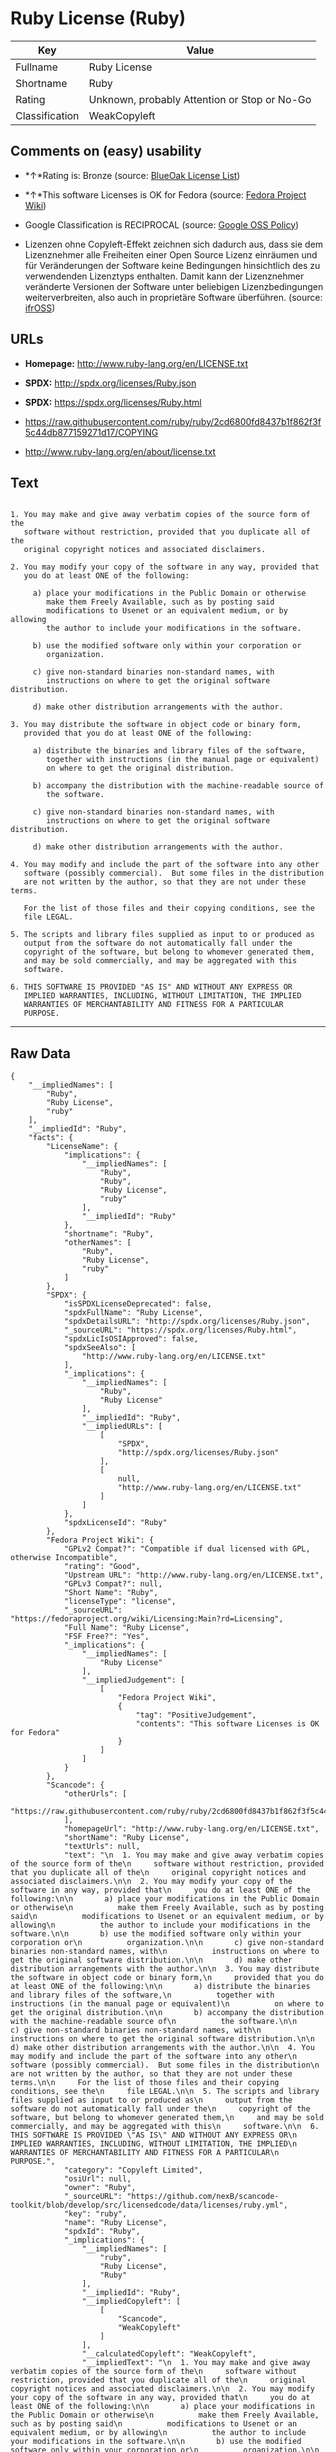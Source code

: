 * Ruby License (Ruby)

| Key              | Value                                          |
|------------------+------------------------------------------------|
| Fullname         | Ruby License                                   |
| Shortname        | Ruby                                           |
| Rating           | Unknown, probably Attention or Stop or No-Go   |
| Classification   | WeakCopyleft                                   |

** Comments on (easy) usability

- *↑*Rating is: Bronze (source:
  [[https://blueoakcouncil.org/list][BlueOak License List]])

- *↑*This software Licenses is OK for Fedora (source:
  [[https://fedoraproject.org/wiki/Licensing:Main?rd=Licensing][Fedora
  Project Wiki]])

- Google Classification is RECIPROCAL (source:
  [[https://opensource.google.com/docs/thirdparty/licenses/][Google OSS
  Policy]])

- Lizenzen ohne Copyleft-Effekt zeichnen sich dadurch aus, dass sie dem
  Lizenznehmer alle Freiheiten einer Open Source Lizenz einräumen und
  für Veränderungen der Software keine Bedingungen hinsichtlich des zu
  verwendenden Lizenztyps enthalten. Damit kann der Lizenznehmer
  veränderte Versionen der Software unter beliebigen Lizenzbedingungen
  weiterverbreiten, also auch in proprietäre Software überführen.
  (source: [[https://ifross.github.io/ifrOSS/Lizenzcenter][ifrOSS]])

** URLs

- *Homepage:* http://www.ruby-lang.org/en/LICENSE.txt

- *SPDX:* http://spdx.org/licenses/Ruby.json

- *SPDX:* https://spdx.org/licenses/Ruby.html

- https://raw.githubusercontent.com/ruby/ruby/2cd6800fd8437b1f862f3f5c44db877159271d17/COPYING

- http://www.ruby-lang.org/en/about/license.txt

** Text

#+BEGIN_EXAMPLE

      1. You may make and give away verbatim copies of the source form of the
         software without restriction, provided that you duplicate all of the
         original copyright notices and associated disclaimers.

      2. You may modify your copy of the software in any way, provided that
         you do at least ONE of the following:

           a) place your modifications in the Public Domain or otherwise
              make them Freely Available, such as by posting said
              modifications to Usenet or an equivalent medium, or by allowing
              the author to include your modifications in the software.

           b) use the modified software only within your corporation or
              organization.

           c) give non-standard binaries non-standard names, with
              instructions on where to get the original software distribution.

           d) make other distribution arrangements with the author.

      3. You may distribute the software in object code or binary form,
         provided that you do at least ONE of the following:

           a) distribute the binaries and library files of the software,
              together with instructions (in the manual page or equivalent)
              on where to get the original distribution.

           b) accompany the distribution with the machine-readable source of
              the software.

           c) give non-standard binaries non-standard names, with
              instructions on where to get the original software distribution.

           d) make other distribution arrangements with the author.

      4. You may modify and include the part of the software into any other
         software (possibly commercial).  But some files in the distribution
         are not written by the author, so that they are not under these terms.

         For the list of those files and their copying conditions, see the
         file LEGAL.

      5. The scripts and library files supplied as input to or produced as
         output from the software do not automatically fall under the
         copyright of the software, but belong to whomever generated them,
         and may be sold commercially, and may be aggregated with this
         software.

      6. THIS SOFTWARE IS PROVIDED "AS IS" AND WITHOUT ANY EXPRESS OR
         IMPLIED WARRANTIES, INCLUDING, WITHOUT LIMITATION, THE IMPLIED
         WARRANTIES OF MERCHANTABILITY AND FITNESS FOR A PARTICULAR
         PURPOSE.
#+END_EXAMPLE

--------------

** Raw Data

#+BEGIN_EXAMPLE
    {
        "__impliedNames": [
            "Ruby",
            "Ruby License",
            "ruby"
        ],
        "__impliedId": "Ruby",
        "facts": {
            "LicenseName": {
                "implications": {
                    "__impliedNames": [
                        "Ruby",
                        "Ruby",
                        "Ruby License",
                        "ruby"
                    ],
                    "__impliedId": "Ruby"
                },
                "shortname": "Ruby",
                "otherNames": [
                    "Ruby",
                    "Ruby License",
                    "ruby"
                ]
            },
            "SPDX": {
                "isSPDXLicenseDeprecated": false,
                "spdxFullName": "Ruby License",
                "spdxDetailsURL": "http://spdx.org/licenses/Ruby.json",
                "_sourceURL": "https://spdx.org/licenses/Ruby.html",
                "spdxLicIsOSIApproved": false,
                "spdxSeeAlso": [
                    "http://www.ruby-lang.org/en/LICENSE.txt"
                ],
                "_implications": {
                    "__impliedNames": [
                        "Ruby",
                        "Ruby License"
                    ],
                    "__impliedId": "Ruby",
                    "__impliedURLs": [
                        [
                            "SPDX",
                            "http://spdx.org/licenses/Ruby.json"
                        ],
                        [
                            null,
                            "http://www.ruby-lang.org/en/LICENSE.txt"
                        ]
                    ]
                },
                "spdxLicenseId": "Ruby"
            },
            "Fedora Project Wiki": {
                "GPLv2 Compat?": "Compatible if dual licensed with GPL, otherwise Incompatible",
                "rating": "Good",
                "Upstream URL": "http://www.ruby-lang.org/en/LICENSE.txt",
                "GPLv3 Compat?": null,
                "Short Name": "Ruby",
                "licenseType": "license",
                "_sourceURL": "https://fedoraproject.org/wiki/Licensing:Main?rd=Licensing",
                "Full Name": "Ruby License",
                "FSF Free?": "Yes",
                "_implications": {
                    "__impliedNames": [
                        "Ruby License"
                    ],
                    "__impliedJudgement": [
                        [
                            "Fedora Project Wiki",
                            {
                                "tag": "PositiveJudgement",
                                "contents": "This software Licenses is OK for Fedora"
                            }
                        ]
                    ]
                }
            },
            "Scancode": {
                "otherUrls": [
                    "https://raw.githubusercontent.com/ruby/ruby/2cd6800fd8437b1f862f3f5c44db877159271d17/COPYING"
                ],
                "homepageUrl": "http://www.ruby-lang.org/en/LICENSE.txt",
                "shortName": "Ruby License",
                "textUrls": null,
                "text": "\n  1. You may make and give away verbatim copies of the source form of the\n     software without restriction, provided that you duplicate all of the\n     original copyright notices and associated disclaimers.\n\n  2. You may modify your copy of the software in any way, provided that\n     you do at least ONE of the following:\n\n       a) place your modifications in the Public Domain or otherwise\n          make them Freely Available, such as by posting said\n          modifications to Usenet or an equivalent medium, or by allowing\n          the author to include your modifications in the software.\n\n       b) use the modified software only within your corporation or\n          organization.\n\n       c) give non-standard binaries non-standard names, with\n          instructions on where to get the original software distribution.\n\n       d) make other distribution arrangements with the author.\n\n  3. You may distribute the software in object code or binary form,\n     provided that you do at least ONE of the following:\n\n       a) distribute the binaries and library files of the software,\n          together with instructions (in the manual page or equivalent)\n          on where to get the original distribution.\n\n       b) accompany the distribution with the machine-readable source of\n          the software.\n\n       c) give non-standard binaries non-standard names, with\n          instructions on where to get the original software distribution.\n\n       d) make other distribution arrangements with the author.\n\n  4. You may modify and include the part of the software into any other\n     software (possibly commercial).  But some files in the distribution\n     are not written by the author, so that they are not under these terms.\n\n     For the list of those files and their copying conditions, see the\n     file LEGAL.\n\n  5. The scripts and library files supplied as input to or produced as\n     output from the software do not automatically fall under the\n     copyright of the software, but belong to whomever generated them,\n     and may be sold commercially, and may be aggregated with this\n     software.\n\n  6. THIS SOFTWARE IS PROVIDED \"AS IS\" AND WITHOUT ANY EXPRESS OR\n     IMPLIED WARRANTIES, INCLUDING, WITHOUT LIMITATION, THE IMPLIED\n     WARRANTIES OF MERCHANTABILITY AND FITNESS FOR A PARTICULAR\n     PURPOSE.",
                "category": "Copyleft Limited",
                "osiUrl": null,
                "owner": "Ruby",
                "_sourceURL": "https://github.com/nexB/scancode-toolkit/blob/develop/src/licensedcode/data/licenses/ruby.yml",
                "key": "ruby",
                "name": "Ruby License",
                "spdxId": "Ruby",
                "_implications": {
                    "__impliedNames": [
                        "ruby",
                        "Ruby License",
                        "Ruby"
                    ],
                    "__impliedId": "Ruby",
                    "__impliedCopyleft": [
                        [
                            "Scancode",
                            "WeakCopyleft"
                        ]
                    ],
                    "__calculatedCopyleft": "WeakCopyleft",
                    "__impliedText": "\n  1. You may make and give away verbatim copies of the source form of the\n     software without restriction, provided that you duplicate all of the\n     original copyright notices and associated disclaimers.\n\n  2. You may modify your copy of the software in any way, provided that\n     you do at least ONE of the following:\n\n       a) place your modifications in the Public Domain or otherwise\n          make them Freely Available, such as by posting said\n          modifications to Usenet or an equivalent medium, or by allowing\n          the author to include your modifications in the software.\n\n       b) use the modified software only within your corporation or\n          organization.\n\n       c) give non-standard binaries non-standard names, with\n          instructions on where to get the original software distribution.\n\n       d) make other distribution arrangements with the author.\n\n  3. You may distribute the software in object code or binary form,\n     provided that you do at least ONE of the following:\n\n       a) distribute the binaries and library files of the software,\n          together with instructions (in the manual page or equivalent)\n          on where to get the original distribution.\n\n       b) accompany the distribution with the machine-readable source of\n          the software.\n\n       c) give non-standard binaries non-standard names, with\n          instructions on where to get the original software distribution.\n\n       d) make other distribution arrangements with the author.\n\n  4. You may modify and include the part of the software into any other\n     software (possibly commercial).  But some files in the distribution\n     are not written by the author, so that they are not under these terms.\n\n     For the list of those files and their copying conditions, see the\n     file LEGAL.\n\n  5. The scripts and library files supplied as input to or produced as\n     output from the software do not automatically fall under the\n     copyright of the software, but belong to whomever generated them,\n     and may be sold commercially, and may be aggregated with this\n     software.\n\n  6. THIS SOFTWARE IS PROVIDED \"AS IS\" AND WITHOUT ANY EXPRESS OR\n     IMPLIED WARRANTIES, INCLUDING, WITHOUT LIMITATION, THE IMPLIED\n     WARRANTIES OF MERCHANTABILITY AND FITNESS FOR A PARTICULAR\n     PURPOSE.",
                    "__impliedURLs": [
                        [
                            "Homepage",
                            "http://www.ruby-lang.org/en/LICENSE.txt"
                        ],
                        [
                            null,
                            "https://raw.githubusercontent.com/ruby/ruby/2cd6800fd8437b1f862f3f5c44db877159271d17/COPYING"
                        ]
                    ]
                }
            },
            "BlueOak License List": {
                "BlueOakRating": "Bronze",
                "url": "https://spdx.org/licenses/Ruby.html",
                "isPermissive": true,
                "_sourceURL": "https://blueoakcouncil.org/list",
                "name": "Ruby License",
                "id": "Ruby",
                "_implications": {
                    "__impliedNames": [
                        "Ruby"
                    ],
                    "__impliedJudgement": [
                        [
                            "BlueOak License List",
                            {
                                "tag": "PositiveJudgement",
                                "contents": "Rating is: Bronze"
                            }
                        ]
                    ],
                    "__impliedCopyleft": [
                        [
                            "BlueOak License List",
                            "NoCopyleft"
                        ]
                    ],
                    "__calculatedCopyleft": "NoCopyleft",
                    "__impliedURLs": [
                        [
                            "SPDX",
                            "https://spdx.org/licenses/Ruby.html"
                        ]
                    ]
                }
            },
            "ifrOSS": {
                "ifrKind": "IfrNoCopyleft",
                "ifrURL": "http://www.ruby-lang.org/en/LICENSE.txt",
                "_sourceURL": "https://ifross.github.io/ifrOSS/Lizenzcenter",
                "ifrName": "Ruby License",
                "ifrId": null,
                "_implications": {
                    "__impliedNames": [
                        "Ruby License"
                    ],
                    "__impliedJudgement": [
                        [
                            "ifrOSS",
                            {
                                "tag": "NeutralJudgement",
                                "contents": "Lizenzen ohne Copyleft-Effekt zeichnen sich dadurch aus, dass sie dem Lizenznehmer alle Freiheiten einer Open Source Lizenz einrÃ¤umen und fÃ¼r VerÃ¤nderungen der Software keine Bedingungen hinsichtlich des zu verwendenden Lizenztyps enthalten. Damit kann der Lizenznehmer verÃ¤nderte Versionen der Software unter beliebigen Lizenzbedingungen weiterverbreiten, also auch in proprietÃ¤re Software Ã¼berfÃ¼hren."
                            }
                        ]
                    ],
                    "__impliedCopyleft": [
                        [
                            "ifrOSS",
                            "NoCopyleft"
                        ]
                    ],
                    "__calculatedCopyleft": "NoCopyleft",
                    "__impliedURLs": [
                        [
                            null,
                            "http://www.ruby-lang.org/en/LICENSE.txt"
                        ]
                    ]
                }
            },
            "Google OSS Policy": {
                "rating": "RECIPROCAL",
                "_sourceURL": "https://opensource.google.com/docs/thirdparty/licenses/",
                "id": "Ruby",
                "_implications": {
                    "__impliedNames": [
                        "Ruby"
                    ],
                    "__impliedJudgement": [
                        [
                            "Google OSS Policy",
                            {
                                "tag": "NeutralJudgement",
                                "contents": "Google Classification is RECIPROCAL"
                            }
                        ]
                    ]
                }
            }
        },
        "__impliedJudgement": [
            [
                "BlueOak License List",
                {
                    "tag": "PositiveJudgement",
                    "contents": "Rating is: Bronze"
                }
            ],
            [
                "Fedora Project Wiki",
                {
                    "tag": "PositiveJudgement",
                    "contents": "This software Licenses is OK for Fedora"
                }
            ],
            [
                "Google OSS Policy",
                {
                    "tag": "NeutralJudgement",
                    "contents": "Google Classification is RECIPROCAL"
                }
            ],
            [
                "ifrOSS",
                {
                    "tag": "NeutralJudgement",
                    "contents": "Lizenzen ohne Copyleft-Effekt zeichnen sich dadurch aus, dass sie dem Lizenznehmer alle Freiheiten einer Open Source Lizenz einrÃ¤umen und fÃ¼r VerÃ¤nderungen der Software keine Bedingungen hinsichtlich des zu verwendenden Lizenztyps enthalten. Damit kann der Lizenznehmer verÃ¤nderte Versionen der Software unter beliebigen Lizenzbedingungen weiterverbreiten, also auch in proprietÃ¤re Software Ã¼berfÃ¼hren."
                }
            ]
        ],
        "__impliedCopyleft": [
            [
                "BlueOak License List",
                "NoCopyleft"
            ],
            [
                "Scancode",
                "WeakCopyleft"
            ],
            [
                "ifrOSS",
                "NoCopyleft"
            ]
        ],
        "__calculatedCopyleft": "WeakCopyleft",
        "__impliedText": "\n  1. You may make and give away verbatim copies of the source form of the\n     software without restriction, provided that you duplicate all of the\n     original copyright notices and associated disclaimers.\n\n  2. You may modify your copy of the software in any way, provided that\n     you do at least ONE of the following:\n\n       a) place your modifications in the Public Domain or otherwise\n          make them Freely Available, such as by posting said\n          modifications to Usenet or an equivalent medium, or by allowing\n          the author to include your modifications in the software.\n\n       b) use the modified software only within your corporation or\n          organization.\n\n       c) give non-standard binaries non-standard names, with\n          instructions on where to get the original software distribution.\n\n       d) make other distribution arrangements with the author.\n\n  3. You may distribute the software in object code or binary form,\n     provided that you do at least ONE of the following:\n\n       a) distribute the binaries and library files of the software,\n          together with instructions (in the manual page or equivalent)\n          on where to get the original distribution.\n\n       b) accompany the distribution with the machine-readable source of\n          the software.\n\n       c) give non-standard binaries non-standard names, with\n          instructions on where to get the original software distribution.\n\n       d) make other distribution arrangements with the author.\n\n  4. You may modify and include the part of the software into any other\n     software (possibly commercial).  But some files in the distribution\n     are not written by the author, so that they are not under these terms.\n\n     For the list of those files and their copying conditions, see the\n     file LEGAL.\n\n  5. The scripts and library files supplied as input to or produced as\n     output from the software do not automatically fall under the\n     copyright of the software, but belong to whomever generated them,\n     and may be sold commercially, and may be aggregated with this\n     software.\n\n  6. THIS SOFTWARE IS PROVIDED \"AS IS\" AND WITHOUT ANY EXPRESS OR\n     IMPLIED WARRANTIES, INCLUDING, WITHOUT LIMITATION, THE IMPLIED\n     WARRANTIES OF MERCHANTABILITY AND FITNESS FOR A PARTICULAR\n     PURPOSE.",
        "__impliedURLs": [
            [
                "SPDX",
                "http://spdx.org/licenses/Ruby.json"
            ],
            [
                null,
                "http://www.ruby-lang.org/en/LICENSE.txt"
            ],
            [
                "SPDX",
                "https://spdx.org/licenses/Ruby.html"
            ],
            [
                "Homepage",
                "http://www.ruby-lang.org/en/LICENSE.txt"
            ],
            [
                null,
                "https://raw.githubusercontent.com/ruby/ruby/2cd6800fd8437b1f862f3f5c44db877159271d17/COPYING"
            ],
            [
                null,
                "http://www.ruby-lang.org/en/about/license.txt"
            ]
        ]
    }
#+END_EXAMPLE